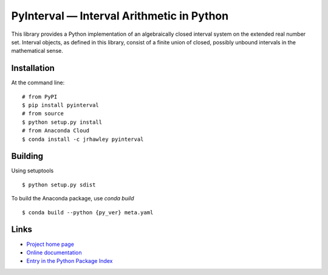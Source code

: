PyInterval — Interval Arithmetic in Python
==========================================

.. container:: badges

   .. image:: https://img.shields.io/travis/taschini/pyinterval/master.svg?label=Linux%20build
      :target: https://travis-ci.org/taschini/pyinterval
      :alt: Travis CI build status (Linux)

   .. image:: https://img.shields.io/appveyor/ci/taschini/pyinterval/master.svg?label=Windows%20build
      :target: https://ci.appveyor.com/project/taschini/pyinterval
      :alt: AppVeyor CI build status (Windows)

   .. image:: https://img.shields.io/pypi/v/pyinterval.svg
      :target: https://pypi.python.org/pypi/pyinterval/
      :alt: Latest PyPI version

   .. image:: https://readthedocs.org/projects/pyinterval/badge/?version=latest
      :target: http://pyinterval.readthedocs.org/?badge=latest
      :alt: Documentation Status

This library provides a Python implementation of an algebraically
closed interval system on the extended real number set. Interval
objects, as defined in this library, consist of a finite union of closed,
possibly unbound intervals in the mathematical sense.

Installation
------------

At the command line::

    # from PyPI
    $ pip install pyinterval
    # from source
    $ python setup.py install
    # from Anaconda Cloud
    $ conda install -c jrhawley pyinterval


Building
--------

Using setuptools ::

    $ python setup.py sdist

To build the Anaconda package, use `conda build` ::

    $ conda build --python {py_ver} meta.yaml


Links
-----

* `Project home page <https://github.com/taschini/pyinterval>`_
* `Online documentation <http://pyinterval.readthedocs.org/>`_
* `Entry in the Python Package Index <http://pypi.python.org/pypi/pyinterval/>`_
